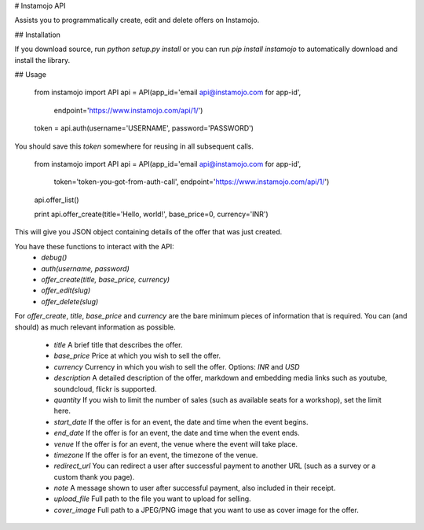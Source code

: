 # Instamojo API

Assists you to programmatically create, edit and delete offers on Instamojo.

## Installation

If you download source, run `python setup.py install` or you can run
`pip install instamojo` to automatically download and install the library.


## Usage

    from instamojo import API
    api = API(app_id='email api@instamojo.com for app-id',
              endpoint='https://www.instamojo.com/api/1/')
    token = api.auth(username='USERNAME', password='PASSWORD')

You should save this `token` somewhere for reusing in all subsequent calls.

    from instamojo import API
    api = API(app_id='email api@instamojo.com for app-id',
              token='token-you-got-from-auth-call',
              endpoint='https://www.instamojo.com/api/1/')
    api.offer_list()

    print api.offer_create(title='Hello, world!', base_price=0, currency='INR')

This will give you JSON object containing details of the offer that was just created.

You have these functions to interact with the API:
 * `debug()`
 * `auth(username, password)`
 * `offer_create(title, base_price, currency)`
 * `offer_edit(slug)`
 * `offer_delete(slug)`

For `offer_create`, `title`, `base_price` and `currency` are the bare minimum
pieces of information that is required. You can (and should) as much relevant information
as possible.

 * `title` A brief title that describes the offer.
 * `base_price` Price at which you wish to sell the offer.
 * `currency` Currency in which you wish to sell the offer. Options: `INR` and `USD`
 * `description` A detailed description of the offer, markdown and embedding media links such as youtube, soundcloud, flickr is supported.
 * `quantity` If you wish to limit the number of sales (such as available seats for a workshop), set the limit here.
 * `start_date` If the offer is for an event, the date and time when the event begins.
 * `end_date` If the offer is for an event, the date and time when the event ends.
 * `venue` If the offer is for an event, the venue where the event will take place.
 * `timezone` If the offer is for an event, the timezone of the venue.
 * `redirect_url` You can redirect a user after successful payment to another URL (such as a survey or a custom thank you page).
 * `note` A message shown to user after successful payment, also included in their receipt.
 * `upload_file` Full path to the file you want to upload for selling.
 * `cover_image` Full path to a JPEG/PNG image that you want to use as cover image for the offer.
